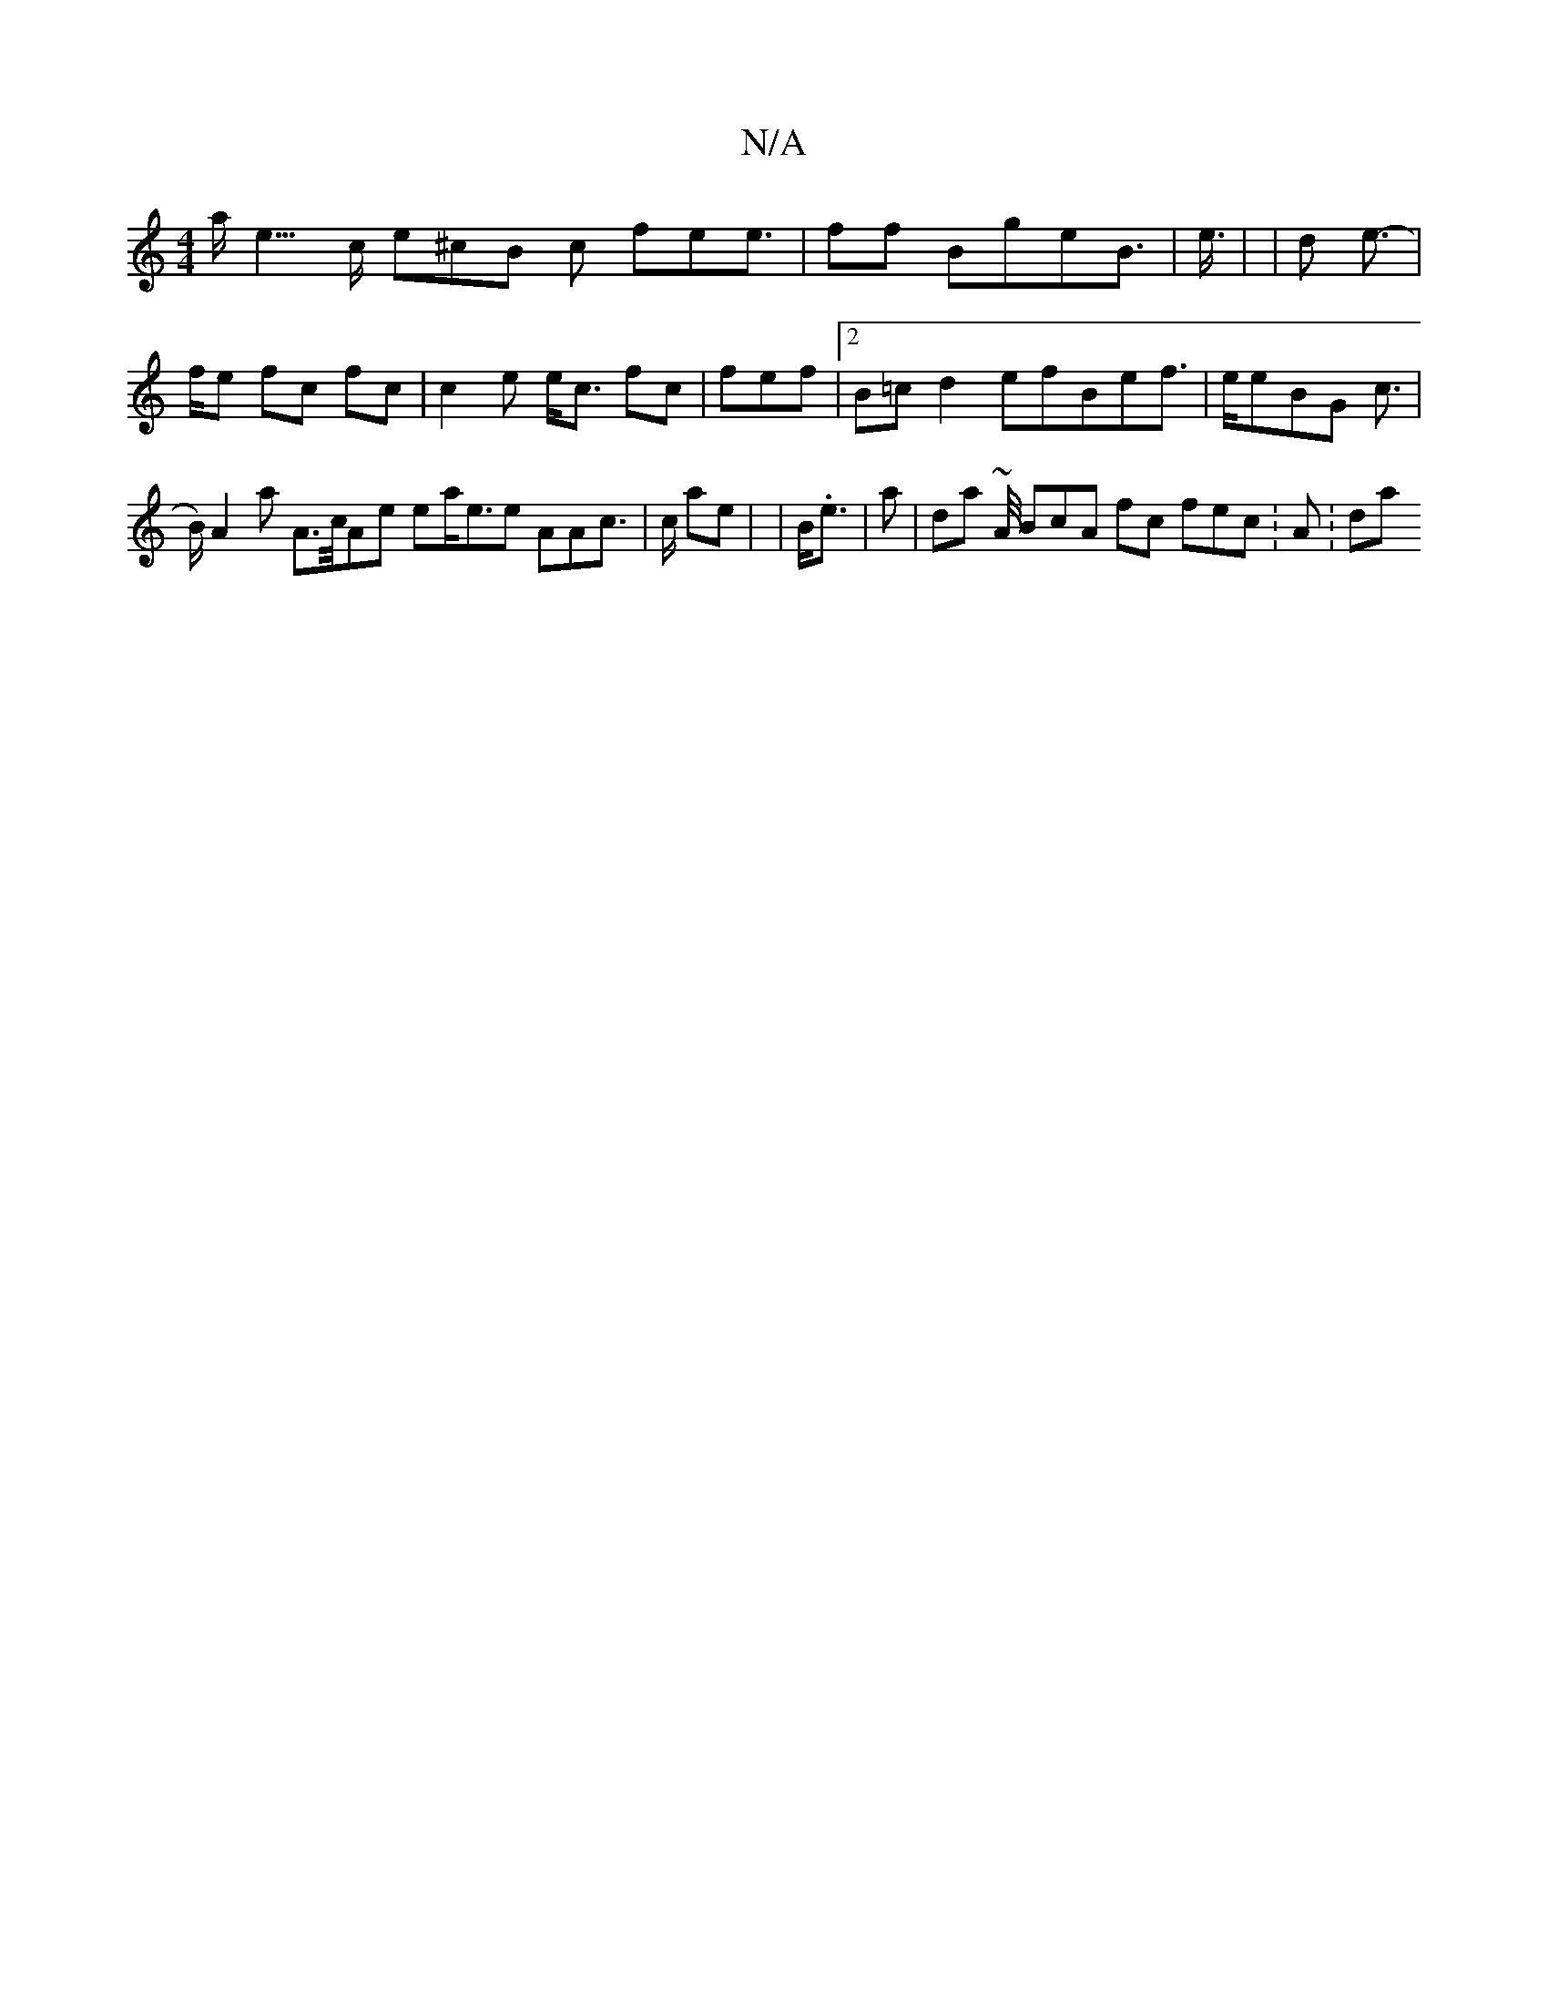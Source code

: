 X:1
T:N/A
M:4/4
R:N/A
K:Cmajor
a<e>c e^cB c fee> | f2f BgeB>|e>| | d2 e> |-fe fc fc | c2 e // e<c fc | fef |2 B=c d2 efBef> |eeBG c | >B) A2 a A>c/Ae ea<ee AAc>2 |c ae | |B/.e<|>2 a2  | da~ A/4 BcA fc fec :A:da "c fe  Ga e |e>>| |g